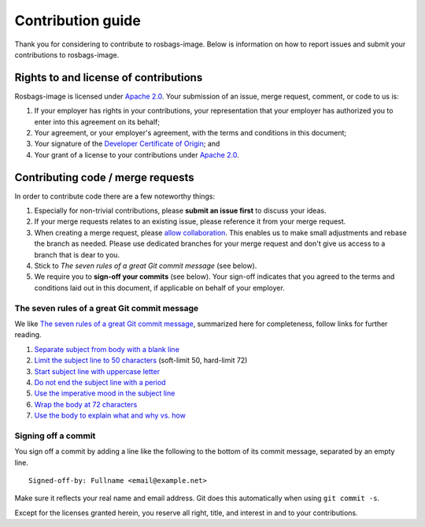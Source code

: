 ==================
Contribution guide
==================

Thank you for considering to contribute to rosbags-image. Below is information on how to report issues and submit your contributions to rosbags-image.


Rights to and license of contributions
======================================

Rosbags-image is licensed under `Apache 2.0`_. Your submission of an issue, merge request, comment, or code to us is:

1. If your employer has rights in your contributions, your representation that your employer has authorized you to enter into this agreement on its behalf;

2. Your agreement, or your employer's agreement, with the terms and conditions in this document;

3. Your signature of the `Developer Certificate of Origin`_; and

4. Your grant of a license to your contributions under `Apache 2.0`_.


Contributing code / merge requests
==================================

In order to contribute code there are a few noteworthy things:

1. Especially for non-trivial contributions, please **submit an issue first** to discuss your ideas.

2. If your merge requests relates to an existing issue, please reference it from your merge request.

3. When creating a merge request, please `allow collaboration`_. This enables us to make small adjustments and rebase the branch as needed. Please use dedicated branches for your merge request and don't give us access to a branch that is dear to you.

4. Stick to *The seven rules of a great Git commit message* (see below).

5. We require you to **sign-off your commits** (see below). Your sign-off indicates that you agreed to the terms and conditions laid out in this document, if applicable on behalf of your employer.

.. _allow collaboration:
   https://docs.gitlab.com/ee/user/project/merge_requests/allow_collaboration.html


The seven rules of a great Git commit message
---------------------------------------------

We like `The seven rules of a great Git commit message`_, summarized here for completeness, follow links for further reading.

1. `Separate subject from body with a blank line <https://chris.beams.io/posts/git-commit/#separate>`_

2. `Limit the subject line to 50 characters <https://chris.beams.io/posts/git-commit/#limit-50>`_ (soft-limit 50, hard-limit 72)

3. `Start subject line with uppercase letter <https://chris.beams.io/posts/git-commit/#capitalize>`_

4. `Do not end the subject line with a period <https://chris.beams.io/posts/git-commit/#end>`_

5. `Use the imperative mood in the subject line <https://chris.beams.io/posts/git-commit/#imperative>`_

6. `Wrap the body at 72 characters <https://chris.beams.io/posts/git-commit/#wrap-72>`_

7. `Use the body to explain what and why vs. how <https://chris.beams.io/posts/git-commit/#why-not-how>`_

.. _The seven rules of a great Git commit message: https://chris.beams.io/posts/git-commit/#seven-rules


Signing off a commit
--------------------

You sign off a commit by adding a line like the following to the bottom of its commit message, separated by an empty line.

::

   Signed-off-by: Fullname <email@example.net>

Make sure it reflects your real name and email address. Git does this automatically when using ``git commit -s``.

Except for the licenses granted herein, you reserve all right, title, and interest in and to your contributions.


.. _Apache 2.0: ./LICENSE.txt
.. _Developer Certificate of Origin: https://developercertificate.org/
